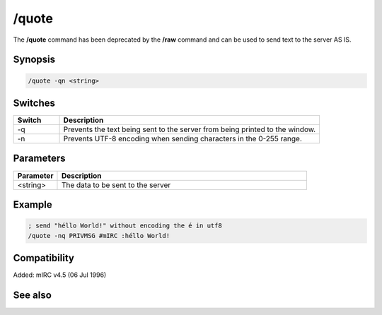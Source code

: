 /quote
======

The **/quote** command has been deprecated by the **/raw** command and can be used to send text to the server AS IS.

Synopsis
--------

.. code:: text

    /quote -qn <string>

Switches
--------

.. list-table::
    :widths: 15 85
    :header-rows: 1

    * - Switch
      - Description
    * - -q
      - Prevents the text being sent to the server from being printed to the window.
    * - -n
      - Prevents UTF-8 encoding when sending characters in the 0-255 range.

Parameters
----------

.. list-table::
    :widths: 15 85
    :header-rows: 1

    * - Parameter
      - Description
    * - <string>
      - The data to be sent to the server

Example
-------

.. code:: text

    ; send "héllo World!" without encoding the é in utf8
    /quote -nq PRIVMSG #mIRC :héllo World!

Compatibility
-------------

Added: mIRC v4.5 (06 Jul 1996)

See also
--------

.. hlist::
    :columns: 4

    * :doc:`$remote </identifiers/remote>`
    * :doc:`$rawmsg </identifiers/rawmsg>`
    * :doc:`/ctcps </commands/tcp-socket>`
    * :doc:`/remote </commands/remote>`
    * :doc:`/commands </commands/commands>`
    * :doc:`/events </commands/events>`
    * :doc:`/raw </commands/raw>`
